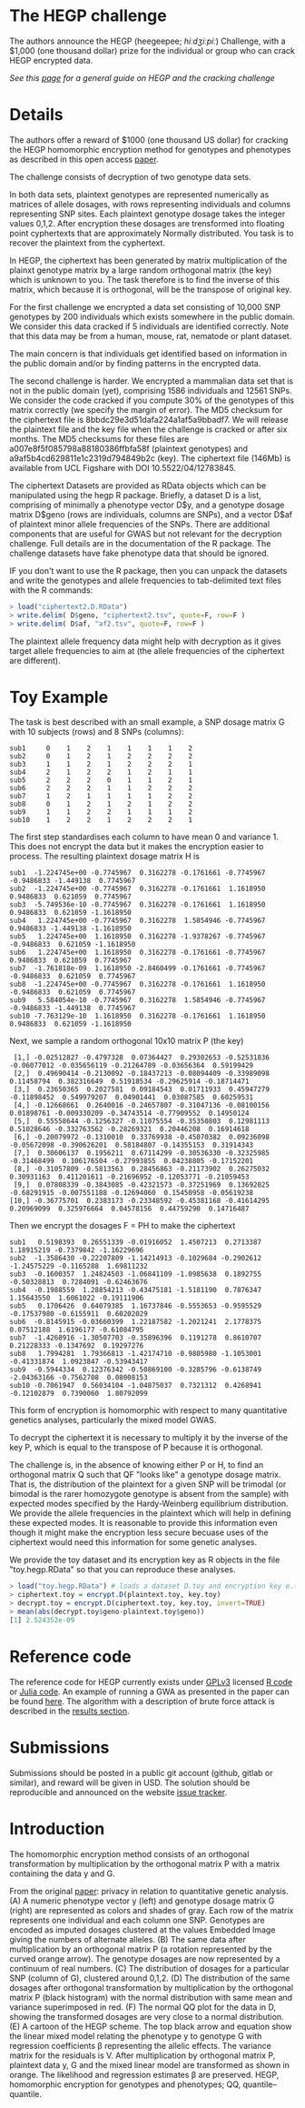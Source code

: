 #+OPTIONS: toc:nil
#+OPTIONS: num:nil

* The HEGP challenge

The authors announce the HEGP (heegeepee;
/hiːdʒiːpiː/) Challenge, with a $1,000 (one thousand dollar) prize for
the individual or group who can crack HEGP encrypted data.

/See this [[./start][page]] for a general guide on HEGP and the cracking challenge/

* Details

The authors offer a reward of $1000 (one thousand US dollar) for
cracking the HEGP homomorphic encryption method for genotypes and
phenotypes as described in this open access [[https://www.genetics.org/content/215/2/359][paper]].

The challenge consists of decryption of two genotype data sets. 

In both data sets, plaintext genotypes are represented numerically as matrices of allele dosages, with rows representing individuals and columns representing SNP sites. Each plaintext genotype dosage takes the integer values 0,1,2. After encryption these dosages are trensformed into floating point cyphertexts that are approximately Normally distributed. You task is to recover the plaintext from the cyphertext.

In HEGP, the ciphertext has been generated by matrix multiplication of the plainxt genotype matrix by a large random orthogonal matrix (the key) which is unknown to you. The task therefore is to find the inverse of this matrix, which because it is orthogonal, will be the transpose of original key.

For the first challenge we encrypted a data set consisting of 10,000
SNP genotypes by 200 individuals which exists somewhere in the public
domain. We consider this data cracked if 5 individuals are identified
correctly. Note that this data may be from a human, mouse, rat,
nematode or plant dataset.

The main concern is that individuals get identified based on
information in the public domain and/or by finding patterns in the
encrypted data.

The second challenge is harder. We encrypted a mammalian data set that is
not in the public domain (yet), comprising 1586 individuals and 12561 SNPs. We consider the code cracked if you
compute 30% of the genotypes of this matrix correctly (we specify the
margin of error). The MD5 checksum for the ciphertext file is 8bbdc29e3d51dafa224a1af5a9bbadf7. We will release the plaintext file and the key file when the challenge is cracked or after six months. The MD5 checksums for these files are a007e8f5f085798a88180386ffbfa58f (plaintext genotypes) and a9af5b4cd629811e1c2319d794849b2c (key). The ciphertext file (146Mb) is available from UCL Figshare with DOI 10.5522/04/12783845.

The ciphertext Datasets are provided as RData objects which can be manipulated using the hegp R package. Briefly, a dataset D is a list, comprising of minimally a phenotype vector D$y, and a genotype dosage matrix D$geno (rows are individuals, columns are SNPs), and a vector D$af of plaintext minor allele frequencies of the SNPs. There are additional components that are useful for GWAS but not relevant for the decryption challenge. Full details are in the documentation of the R package. The challenge datasets have fake phenotype data that should be ignored. 

IF you don't want to use the R package, then you can unpack the datasets and write the genotypes and allele frequencies to tab-delimited text files with the R commands:

#+begin_src R
> load("ciphertext2.D.RData")
> write.delim( D$geno, "ciphertext2.tsv", quote=F, row=F )
> write.delim( D$af, "af2.tsv", quote=F, row=F )
#+end_src

The plaintext allele frequency data might help with decryption as it gives target allele frequencies to aim at (the allele frequencies of the ciphertext are different).

* Toy Example

The task is best described with an small example, a SNP dosage matrix G with 10 subjects (rows) and 8 SNPs (columns):

#+begin_src
sub1     0    1    2    1    1    1    1    2
sub2     0    1    2    1    2    2    2    2
sub3     1    1    2    1    2    2    2    1
sub4     2    1    2    2    1    2    1    1
sub5     2    2    2    0    1    1    2    1
sub6     2    2    2    1    1    2    2    2
sub7     1    2    1    1    1    1    2    2
sub8     0    1    2    1    2    1    2    2
sub9     1    1    2    2    1    1    1    2
sub10    1    2    2    1    2    2    2    1
#+end_src

The first step standardises each column to have mean 0 and variance 1. This does not encrypt the data but it makes the encryption easier to process. The resulting plaintext dosage matrix H is

#+begin_src
sub1  -1.224745e+00 -0.7745967  0.3162278 -0.1761661 -0.7745967 -0.9486833 -1.449138  0.7745967
sub2  -1.224745e+00 -0.7745967  0.3162278 -0.1761661  1.1618950  0.9486833  0.621059  0.7745967
sub3  -5.749536e-10 -0.7745967  0.3162278 -0.1761661  1.1618950  0.9486833  0.621059 -1.1618950
sub4   1.224745e+00 -0.7745967  0.3162278  1.5854946 -0.7745967  0.9486833 -1.449138 -1.1618950
sub5   1.224745e+00  1.1618950  0.3162278 -1.9378267 -0.7745967 -0.9486833  0.621059 -1.1618950
sub6   1.224745e+00  1.1618950  0.3162278 -0.1761661 -0.7745967  0.9486833  0.621059  0.7745967
sub7  -1.761818e-09  1.1618950 -2.8460499 -0.1761661 -0.7745967 -0.9486833  0.621059  0.7745967
sub8  -1.224745e+00 -0.7745967  0.3162278 -0.1761661  1.1618950 -0.9486833  0.621059  0.7745967
sub9   5.584054e-10 -0.7745967  0.3162278  1.5854946 -0.7745967 -0.9486833 -1.449138  0.7745967
sub10 -7.763129e-10  1.1618950  0.3162278 -0.1761661  1.1618950  0.9486833  0.621059 -1.1618950
#+end_src

Next, we sample a random orthogonal 10x10 matrix P (the key)

#+begin_src
 [1,] -0.02512827 -0.4797328  0.07364427  0.29302653 -0.52531836 -0.06077012 -0.035656119 -0.21264789 -0.03656364  0.59199429
 [2,]  0.49690414 -0.2130092 -0.18437213 -0.08094409 -0.33989098  0.11458794  0.382316649  0.51918534 -0.29625914 -0.18714471
 [3,]  0.23650365  0.2027581  0.09184543  0.01711933  0.45947279 -0.11898452  0.549979207  0.04901441  0.03087585  0.60259531
 [4,] -0.12668661  0.2640016 -0.24657807 -0.31047136 -0.08100156  0.01898761 -0.009330209 -0.34743514 -0.77909552  0.14950124
 [5,]  0.55558644 -0.1256327 -0.11075554 -0.35350803  0.12981113  0.51028646 -0.332763562 -0.28269321  0.20446208  0.16914618
 [6,] -0.20079972 -0.1310010  0.33769938 -0.45070382  0.09236098 -0.05672098 -0.390626201  0.58184807 -0.14355153  0.31914343
 [7,]  0.30606137  0.1956211  0.67114299 -0.30536330 -0.32325985 -0.31468499  0.106176504 -0.27993855  0.04238805 -0.17152201
 [8,] -0.31057809 -0.5813563  0.28456863 -0.21173902  0.26275032  0.30931163  0.411201611 -0.21696952 -0.12053771 -0.21059453
 [9,]  0.07808339 -0.3843085 -0.42321573 -0.37251969  0.13692025 -0.68291915 -0.007551188 -0.12694060  0.15450958 -0.05619238
[10,] -0.36775701  0.2383173 -0.23348592 -0.45381168 -0.41614295  0.20969099  0.325976664  0.04578156  0.44759290  0.14716487
#+end_src

Then we encrypt the dosages F = PH to make the ciphertext

#+begin_src
sub1   0.5198393  0.26551339 -0.01916052  1.4507213  0.2713387  1.18915219 -0.7379842 -1.16229696
sub2  -1.3586430 -0.22207809 -1.14214913 -0.1029684 -0.2902612 -1.24575229 -0.1165288  1.69811232
sub3  -0.1600357  1.24824503 -1.06841109 -1.0985638  0.1892755 -0.50328813  0.7284091 -0.62463676
sub4  -0.1988559  1.28854213 -0.43475181 -1.5181190  0.7876347  1.15643550  1.6061022 -0.19111906
sub5   0.1706426  0.64079385  1.16737846 -0.5553653 -0.9595529 -0.17537980 -0.6155911  0.60202029
sub6  -0.8145915 -0.03660399  1.22187582 -1.2021241  2.1778375  0.07512188  1.6196177 -0.61084795
sub7  -1.4268916 -1.30507703 -0.35896396  0.1191278  0.8610707  0.21228333 -0.1347692  0.19297276
sub8   1.7994281  1.79366813 -1.42174710 -0.9805980 -1.1053001 -0.41331874  1.0923847 -0.53943417
sub9  -0.5944334  0.12376342 -0.50869100 -0.3285796 -0.6138749 -2.04363166 -0.7562708  0.08008153
sub10 -0.7061947  0.56034104 -1.04875037  0.7321312  0.4268941 -0.12102879  0.7390060  1.80792099
#+end_src

This form of encryption is homomorphic with respect to many quantitative genetics analyses, particularly the mixed model GWAS.

To decrypt the ciphertext it is necessary to multiply it by the inverse of the key P, which is equal to the transpose of P because it is orthogonal. 

The challenge is, in the absence of knowing either P or H, to find an orthogonal matrix Q such that QF "looks like" a genotype dosage matrix. That is, the distribution of the plaintext for a given SNP will be trimodal (or bimodal is the rarer homozygote genotype is absent from the sample) with expected modes specified by the Hardy-Weinberg equilibrium distribution. We provide the allele frequencies in the plaintext which will help in defining these expected modes. It is reasonable to provide this information even though it might make the encryption less secure becuase uses of the ciphertext would need this information for some genetic analyses.

We provide the toy dataset and its encryption key as R objects in the file "toy.hegp.RData"  so that you can reproduce these analyses.

#+begin_src R
> load("toy.hegp.RData") # loads a dataset D.toy and encryption key e.toy
> ciphertext.toy = encrypt.D(plaintext.toy, key.toy)
> decrypt.toy = encrypt.D(ciphertext.toy, key.toy, invert=TRUE)
> mean(abs(decrypt.toy$geno-plaintext.toy$geno))
[1] 2.524352e-09
#+end_src

* Reference code

The reference code for HEGP currently exists under [[https://www.gnu.org/licenses/gpl-3.0.en.html][GPLv3]] licensed [[https://github.com/encryption4genetics/hegp-R][R
code]] or [[https://github.com/encryption4genetics/hegp-julia][Julia code]]. An example of running a GWA as presented in the
paper can be found [[https://github.com/encryption4genetics/HEGP][here]]. The algorithm with a description of brute
force attack is described in the [[https://www.genetics.org/content/215/2/359#sec-4][results section]].

* Submissions

Submissions should be posted in a public git account (github, gitlab
or similar), and reward will be given in USD.  The solution should be
reproducible and announced on the website [[https://github.com/encryption4genetics/HEGP-website/issues][issue tracker]].

* Introduction

The homomorphic encryption method consists of an orthogonal
transformation by multiplication by the orthogonal matrix P with a
matrix containing the data y and G.

@@html: <img src="https://www.genetics.org/content/genetics/215/2/359/F1.large.jpg" width="800" />@@

From the original [[https://www.genetics.org/content/215/2/359#sec-4][paper]]: privacy in relation to quantitative genetic
analysis. (A) A numeric phenotype vector y (left) and genotype dosage
matrix G (right) are represented as colors and shades of gray. Each
row of the matrix represents one individual and each column one
SNP. Genotypes are encoded as imputed dosages clustered at the values
Embedded Image giving the numbers of alternate alleles. (B) The same
data after multiplication by an orthogonal matrix P (a rotation
represented by the curved orange arrow). The genotype dosages are now
represented by a continuum of real numbers. (C) The distribution of
dosages for a particular SNP (column of G), clustered around
0,1,2. (D) The distribution of the same dosages after orthogonal
transformation by multiplication by the orthogonal matrix P (black
histogram) with the normal distribution with same mean and variance
superimposed in red. (F) The normal QQ plot for the data in D, showing
the transformed dosages are very close to a normal distribution. (E) A
cartoon of the HEGP scheme. The top black arrow and equation show the
linear mixed model relating the phenotype y to genotype G with
regression coefficients β representing the allelic effects. The
variance matrix for the residuals is V. After multiplication by
orthogonal matrix P, plaintext data y, G  and the
mixed linear model are transformed as shown in orange. The likelihood
and regression estimates  β are preserved. HEGP,
homomorphic encryption for genotypes and phenotypes; QQ,
quantile–quantile.
